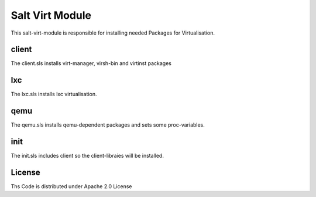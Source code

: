 ================
Salt Virt Module
================

This salt-virt-module is responsible for installing needed Packages for Virtualisation.

client
======

The client.sls installs virt-manager, virsh-bin and virtinst packages

lxc
===

The lxc.sls installs lxc virtualisation.

qemu
====

The qemu.sls installs qemu-dependent packages and sets some proc-variables.

init
====

The init.sls includes client so the client-libraies will be installed.

License
=======

Ths Code is distributed under Apache 2.0 License


.. _`Apache 2.0 license`: http://www.apache.org/licenses/LICENSE-2.0.html